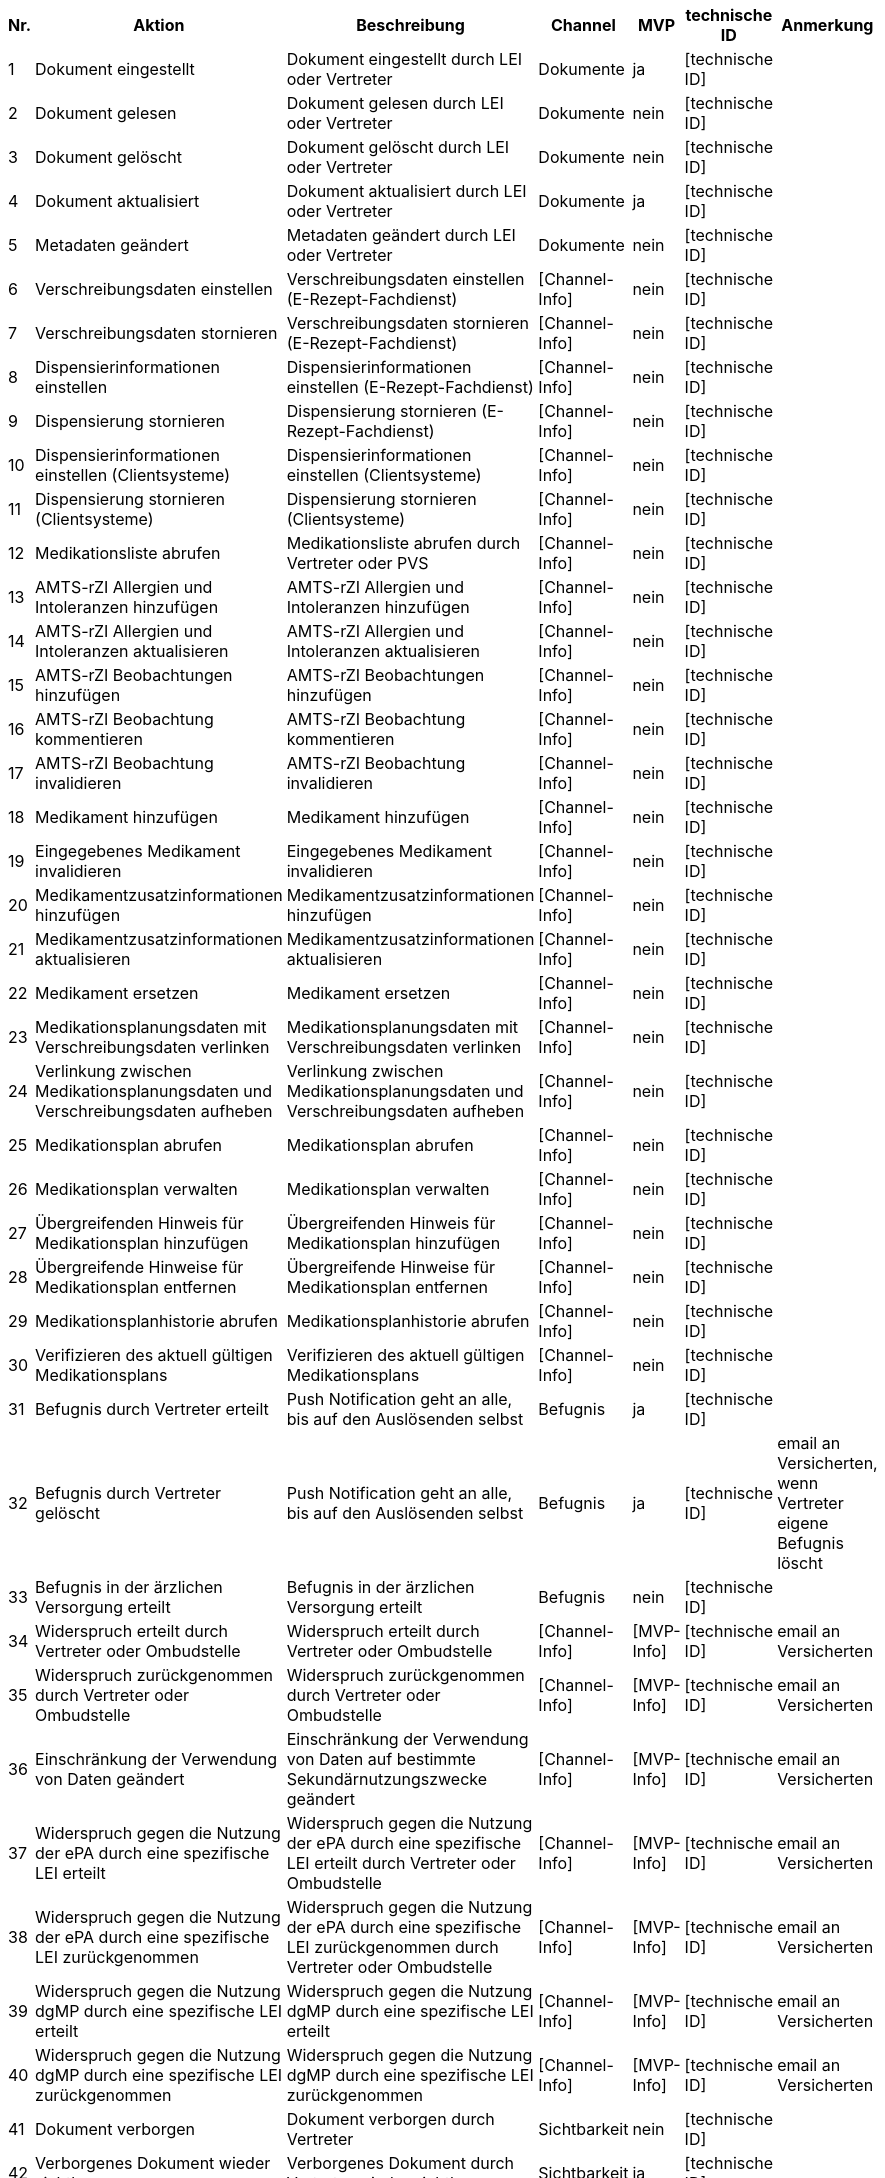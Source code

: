 |===
| Nr. | Aktion | Beschreibung | Channel | MVP | technische ID | Anmerkung

| 1
| Dokument eingestellt
| Dokument eingestellt durch LEI oder Vertreter
| Dokumente
| ja
| [technische ID]
|  

| 2
| Dokument gelesen
| Dokument gelesen durch LEI oder Vertreter
| Dokumente
| nein
| [technische ID]
|  

| 3
| Dokument gelöscht
| Dokument gelöscht durch LEI oder Vertreter
| Dokumente
| nein
| [technische ID]
|  

| 4
| Dokument aktualisiert
| Dokument aktualisiert durch LEI oder Vertreter
| Dokumente
| ja
| [technische ID]
|  

| 5
| Metadaten geändert
| Metadaten geändert durch LEI oder Vertreter
| Dokumente
| nein
| [technische ID]
|  

| 6
| Verschreibungsdaten einstellen
| Verschreibungsdaten einstellen (E-Rezept-Fachdienst)
| [Channel-Info]
| nein
| [technische ID]
|  

| 7
| Verschreibungsdaten stornieren
| Verschreibungsdaten stornieren (E-Rezept-Fachdienst)
| [Channel-Info]
| nein
| [technische ID]
|  

| 8
| Dispensierinformationen einstellen
| Dispensierinformationen einstellen (E-Rezept-Fachdienst)
| [Channel-Info]
| nein
| [technische ID]
|  

| 9
| Dispensierung stornieren
| Dispensierung stornieren (E-Rezept-Fachdienst)
| [Channel-Info]
| nein
| [technische ID]
|  

| 10
| Dispensierinformationen einstellen (Clientsysteme)
| Dispensierinformationen einstellen (Clientsysteme)
| [Channel-Info]
| nein
| [technische ID]
|  

| 11
| Dispensierung stornieren (Clientsysteme)
| Dispensierung stornieren (Clientsysteme)
| [Channel-Info]
| nein
| [technische ID]
|  

| 12
| Medikationsliste abrufen
| Medikationsliste abrufen durch Vertreter oder PVS
| [Channel-Info]
| nein
| [technische ID]
|  

| 13
| AMTS-rZI Allergien und Intoleranzen hinzufügen
| AMTS-rZI Allergien und Intoleranzen hinzufügen
| [Channel-Info]
| nein
| [technische ID]
|  

| 14
| AMTS-rZI Allergien und Intoleranzen aktualisieren
| AMTS-rZI Allergien und Intoleranzen aktualisieren
| [Channel-Info]
| nein
| [technische ID]
|  

| 15
| AMTS-rZI Beobachtungen hinzufügen
| AMTS-rZI Beobachtungen hinzufügen
| [Channel-Info]
| nein
| [technische ID]
|  

| 16
| AMTS-rZI Beobachtung kommentieren
| AMTS-rZI Beobachtung kommentieren
| [Channel-Info]
| nein
| [technische ID]
|  

| 17
| AMTS-rZI Beobachtung invalidieren
| AMTS-rZI Beobachtung invalidieren
| [Channel-Info]
| nein
| [technische ID]
|  

| 18
| Medikament hinzufügen
| Medikament hinzufügen
| [Channel-Info]
| nein
| [technische ID]
|  

| 19
| Eingegebenes Medikament invalidieren
| Eingegebenes Medikament invalidieren
| [Channel-Info]
| nein
| [technische ID]
|  

| 20
| Medikamentzusatzinformationen hinzufügen
| Medikamentzusatzinformationen hinzufügen
| [Channel-Info]
| nein
| [technische ID]
|  

| 21
| Medikamentzusatzinformationen aktualisieren
| Medikamentzusatzinformationen aktualisieren
| [Channel-Info]
| nein
| [technische ID]
|  

| 22
| Medikament ersetzen
| Medikament ersetzen
| [Channel-Info]
| nein
| [technische ID]
|  

| 23
| Medikationsplanungsdaten mit Verschreibungsdaten verlinken
| Medikationsplanungsdaten mit Verschreibungsdaten verlinken
| [Channel-Info]
| nein
| [technische ID]
|  

| 24
| Verlinkung zwischen Medikationsplanungsdaten und Verschreibungsdaten aufheben
| Verlinkung zwischen Medikationsplanungsdaten und Verschreibungsdaten aufheben
| [Channel-Info]
| nein
| [technische ID]
|  

| 25
| Medikationsplan abrufen
| Medikationsplan abrufen
| [Channel-Info]
| nein
| [technische ID]
|  

| 26
| Medikationsplan verwalten
| Medikationsplan verwalten
| [Channel-Info]
| nein
| [technische ID]
|  

| 27
| Übergreifenden Hinweis für Medikationsplan hinzufügen
| Übergreifenden Hinweis für Medikationsplan hinzufügen
| [Channel-Info]
| nein
| [technische ID]
|  

| 28
| Übergreifende Hinweise für Medikationsplan entfernen
| Übergreifende Hinweise für Medikationsplan entfernen
| [Channel-Info]
| nein
| [technische ID]
|  

| 29
| Medikationsplanhistorie abrufen
| Medikationsplanhistorie abrufen
| [Channel-Info]
| nein
| [technische ID]
|  

| 30
| Verifizieren des aktuell gültigen Medikationsplans
| Verifizieren des aktuell gültigen Medikationsplans
| [Channel-Info]
| nein
| [technische ID]
|  

| 31
| Befugnis durch Vertreter erteilt
| Push Notification geht an alle, bis auf den Auslösenden selbst
| Befugnis
| ja
| [technische ID]
|  

| 32
| Befugnis durch Vertreter gelöscht
| Push Notification geht an alle, bis auf den Auslösenden selbst
| Befugnis
| ja
| [technische ID]
| email an Versicherten, wenn Vertreter eigene Befugnis löscht

| 33
| Befugnis in der ärzlichen Versorgung erteilt
| Befugnis in der ärzlichen Versorgung erteilt
| Befugnis
| nein
| [technische ID]
|  

| 34
| Widerspruch erteilt durch Vertreter oder Ombudstelle
| Widerspruch erteilt durch Vertreter oder Ombudstelle
| [Channel-Info]
| [MVP-Info]
| [technische ID]
| email an Versicherten

| 35
| Widerspruch zurückgenommen durch Vertreter oder Ombudstelle
| Widerspruch zurückgenommen durch Vertreter oder Ombudstelle
| [Channel-Info]
| [MVP-Info]
| [technische ID]
| email an Versicherten

| 36
| Einschränkung der Verwendung von Daten geändert
| Einschränkung der Verwendung von Daten auf bestimmte Sekundärnutzungszwecke geändert
| [Channel-Info]
| [MVP-Info]
| [technische ID]
| email an Versicherten

| 37
| Widerspruch gegen die Nutzung der ePA durch eine spezifische LEI erteilt
| Widerspruch gegen die Nutzung der ePA durch eine spezifische LEI erteilt durch Vertreter oder Ombudstelle
| [Channel-Info]
| [MVP-Info]
| [technische ID]
| email an Versicherten

| 38
| Widerspruch gegen die Nutzung der ePA durch eine spezifische LEI zurückgenommen
| Widerspruch gegen die Nutzung der ePA durch eine spezifische LEI zurückgenommen durch Vertreter oder Ombudstelle
| [Channel-Info]
| [MVP-Info]
| [technische ID]
| email an Versicherten

| 39
| Widerspruch gegen die Nutzung dgMP durch eine spezifische LEI erteilt
| Widerspruch gegen die Nutzung dgMP durch eine spezifische LEI erteilt
| [Channel-Info]
| [MVP-Info]
| [technische ID]
| email an Versicherten

| 40
| Widerspruch gegen die Nutzung dgMP durch eine spezifische LEI zurückgenommen
| Widerspruch gegen die Nutzung dgMP durch eine spezifische LEI zurückgenommen
| [Channel-Info]
| [MVP-Info]
| [technische ID]
| email an Versicherten

| 41
| Dokument verborgen
| Dokument verborgen durch Vertreter
| Sichtbarkeit
| nein
| [technische ID]
|  

| 42
| Verborgenes Dokument wieder sichtbar
| Verborgenes Dokument durch Vertreter wieder sichtbar
| Sichtbarkeit
| ja
| [technische ID]
|  

| 43
| Kategorie verborgen
| Kategorie verborgen durch Vertreter
| Sichtbarkeit
| nein
| [technische ID]
|  

| 44
| Kategorie wieder sichtbar
| Kategorie durch Vertreter wieder sichtbar
| Sichtbarkeit
| ja
| [technische ID]
|  

| 45
| Ordner verborgen
| Ordner verborgen durch Vertreter
| Sichtbarkeit
| nein
| [technische ID]
|  

| 46
| Ordner wieder sichtbar
| Ordner durch Vertreter wieder sichtbar
| Sichtbarkeit
| ja
| [technische ID]
|  

| 47
| Loginversuch gescheitert
| Loginversuch gescheitert
| [Channel-Info]
| nein
| [technische ID]
|  

| 48
| Protokolldaten abgerufen
| Protokolldaten abgerufen durch Vertreter oder Ombudstelle
| [Channel-Info]
| nein
| [technische ID]
|  
|===
